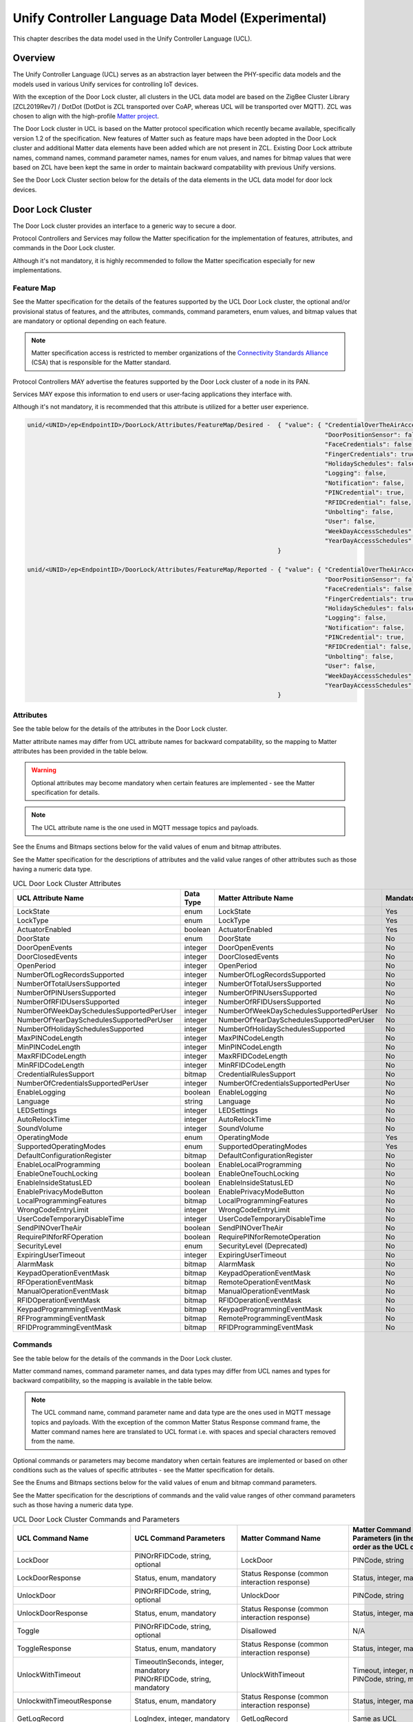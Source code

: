 .. meta::
  :description: UCL Data Model Chapter
  :keywords: UCL, Data Model, Door Lock

.. |ZCL2019Rev7| replace:: `ZCL 2019 Revision 7 <https://www.zigbeealliance.org/wp-content/uploads/2021/10/07-5123-07-ZigbeeClusterLibrary_Revision_7-1.pdf>`__

.. raw:: latex

 \newpage

.. _unify_specifications_chapter_unify_controller_language_data_model:

Unify Controller Language Data Model (Experimental)
===================================================

This chapter describes the data model used in the Unify Controller Language (UCL).

Overview
--------

The Unify Controller Language (UCL) serves as an abstraction layer between the PHY-specific data models
and the models used in various Unify services for controlling IoT devices.

With the exception of the Door Lock cluster, all clusters in the UCL data model are based on the ZigBee
Cluster Library [ZCL2019Rev7] / DotDot (DotDot is ZCL transported over CoAP, whereas UCL will be transported
over MQTT). ZCL was chosen to align with the high-profile `Matter project <https://github.com/project-chip/connectedhomeip>`__. 

The Door Lock cluster in UCL is based on the Matter protocol specification which recently became available, specifically version
1.2 of the specification. New features of Matter such as feature maps have been adopted in the Door Lock cluster and additional
Matter data elements have been added which are not present in ZCL. Existing Door Lock attribute names, command names, command 
parameter names, names for enum values, and names for bitmap values that were based on ZCL have been kept the same in order to 
maintain backward compatability with previous Unify versions.

See the Door Lock Cluster section below for the details of the data elements in the UCL data model for door lock devices.

Door Lock Cluster
-----------------

The Door Lock cluster provides an interface to a generic way to secure a door.

Protocol Controllers and Services may follow the Matter specification for the implementation of features, attributes,
and commands in the Door Lock cluster. 

Although it's not mandatory, it is highly recommended to follow the Matter specification especially for new implementations.

Feature Map
'''''''''''

See the Matter specification for the details of the features supported by the UCL Door Lock cluster, the optional and/or
provisional status of features, and the attributes, commands, command parameters, enum values, and bitmap values that are mandatory or 
optional depending on each feature.

.. note::

  Matter specification access is restricted to member organizations of the `Connectivity Standards Alliance <https://www.csa-iot.org/>`__ (CSA) 
  that is responsible for the Matter standard.

Protocol Controllers MAY advertise the features supported by the Door Lock cluster of a node in its PAN.

Services MAY expose this information to end users or user-facing applications they interface with.

Although it's not mandatory, it is recommended that this attribute is utilized for a better user experience.

.. code-block:: mqtt

  unid/<UNID>/ep<EndpointID>/DoorLock/Attributes/FeatureMap/Desired -  { "value": { "CredentialOverTheAirAccess": false,
                                                                                    "DoorPositionSensor": false,
                                                                                    "FaceCredentials": false,
                                                                                    "FingerCredentials": true,
                                                                                    "HolidaySchedules": false,
                                                                                    "Logging": false,
                                                                                    "Notification": false,
                                                                                    "PINCredential": true,
                                                                                    "RFIDCredential": false,
                                                                                    "Unbolting": false,
                                                                                    "User": false,
                                                                                    "WeekDayAccessSchedules": true,
                                                                                    "YearDayAccessSchedules": false }
                                                                       }

  unid/<UNID>/ep<EndpointID>/DoorLock/Attributes/FeatureMap/Reported - { "value": { "CredentialOverTheAirAccess": false,
                                                                                    "DoorPositionSensor": false,
                                                                                    "FaceCredentials": false,
                                                                                    "FingerCredentials": true,
                                                                                    "HolidaySchedules": false,
                                                                                    "Logging": false,
                                                                                    "Notification": false,
                                                                                    "PINCredential": true,
                                                                                    "RFIDCredential": false,
                                                                                    "Unbolting": false,
                                                                                    "User": false,
                                                                                    "WeekDayAccessSchedules": true,
                                                                                    "YearDayAccessSchedules": false }
                                                                       }

Attributes
''''''''''

See the table below for the details of the attributes in the Door Lock cluster.

Matter attribute names may differ from UCL attribute names for backward compatability, so the mapping to Matter attributes has 
been provided in the table below.

.. warning ::
  Optional attributes may become mandatory when certain features are implemented - see the Matter specification for details.

.. note::

  The UCL attribute name is the one used in MQTT message topics and payloads.

See the Enums and Bitmaps sections below for the valid values of enum and bitmap attributes.

See the Matter specification for the descriptions of attributes and the valid value ranges of other attributes such as those having a numeric data type.

.. list-table:: UCL Door Lock Cluster Attributes
  :name: table_unify_specifications_ucl_door_lock_cluster_attributes
  :widths: 30 10 30 10
  :width: 500px
  :header-rows: 1

  * - UCL Attribute Name
    - Data Type
    - Matter Attribute Name
    - Mandatory?
  * - LockState
    - enum
    - LockState
    - Yes
  * - LockType
    - enum
    - LockType
    - Yes
  * - ActuatorEnabled
    - boolean
    - ActuatorEnabled
    - Yes
  * - DoorState
    - enum
    - DoorState
    - No
  * - DoorOpenEvents
    - integer
    - DoorOpenEvents
    - No
  * - DoorClosedEvents
    - integer
    - DoorClosedEvents
    - No
  * - OpenPeriod
    - integer
    - OpenPeriod
    - No
  * - NumberOfLogRecordsSupported
    - integer
    - NumberOfLogRecordsSupported
    - No
  * - NumberOfTotalUsersSupported
    - integer
    - NumberOfTotalUsersSupported
    - No
  * - NumberOfPINUsersSupported
    - integer
    - NumberOfPINUsersSupported
    - No
  * - NumberOfRFIDUsersSupported
    - integer
    - NumberOfRFIDUsersSupported
    - No
  * - NumberOfWeekDaySchedulesSupportedPerUser
    - integer
    - NumberOfWeekDaySchedulesSupportedPerUser
    - No
  * - NumberOfYearDaySchedulesSupportedPerUser
    - integer
    - NumberOfYearDaySchedulesSupportedPerUser
    - No
  * - NumberOfHolidaySchedulesSupported
    - integer
    - NumberOfHolidaySchedulesSupported
    - No
  * - MaxPINCodeLength
    - integer
    - MaxPINCodeLength
    - No
  * - MinPINCodeLength
    - integer
    - MinPINCodeLength
    - No
  * - MaxRFIDCodeLength
    - integer
    - MaxRFIDCodeLength
    - No
  * - MinRFIDCodeLength
    - integer
    - MinRFIDCodeLength
    - No
  * - CredentialRulesSupport
    - bitmap
    - CredentialRulesSupport
    - No
  * - NumberOfCredentialsSupportedPerUser
    - integer
    - NumberOfCredentialsSupportedPerUser
    - No
  * - EnableLogging
    - boolean
    - EnableLogging
    - No
  * - Language
    - string
    - Language
    - No
  * - LEDSettings
    - integer
    - LEDSettings
    - No
  * - AutoRelockTime
    - integer
    - AutoRelockTime
    - No
  * - SoundVolume
    - integer
    - SoundVolume
    - No
  * - OperatingMode
    - enum
    - OperatingMode
    - Yes
  * - SupportedOperatingModes
    - enum
    - SupportedOperatingModes
    - Yes
  * - DefaultConfigurationRegister
    - bitmap
    - DefaultConfigurationRegister
    - No
  * - EnableLocalProgramming
    - boolean
    - EnableLocalProgramming
    - No
  * - EnableOneTouchLocking
    - boolean
    - EnableOneTouchLocking
    - No
  * - EnableInsideStatusLED
    - boolean
    - EnableInsideStatusLED
    - No
  * - EnablePrivacyModeButton
    - boolean
    - EnablePrivacyModeButton
    - No
  * - LocalProgrammingFeatures
    - bitmap
    - LocalProgrammingFeatures
    - No
  * - WrongCodeEntryLimit
    - integer
    - WrongCodeEntryLimit
    - No
  * - UserCodeTemporaryDisableTime
    - integer
    - UserCodeTemporaryDisableTime
    - No
  * - SendPINOverTheAir
    - boolean
    - SendPINOverTheAir
    - No
  * - RequirePINforRFOperation
    - boolean
    - RequirePINforRemoteOperation
    - No
  * - SecurityLevel
    - enum
    - SecurityLevel (Deprecated)
    - No
  * - ExpiringUserTimeout
    - integer
    - ExpiringUserTimeout
    - No
  * - AlarmMask
    - bitmap
    - AlarmMask
    - No
  * - KeypadOperationEventMask
    - bitmap
    - KeypadOperationEventMask
    - No
  * - RFOperationEventMask
    - bitmap
    - RemoteOperationEventMask
    - No
  * - ManualOperationEventMask
    - bitmap
    - ManualOperationEventMask
    - No
  * - RFIDOperationEventMask
    - bitmap
    - RFIDOperationEventMask
    - No
  * - KeypadProgrammingEventMask
    - bitmap
    - KeypadProgrammingEventMask
    - No
  * - RFProgrammingEventMask
    - bitmap
    - RemoteProgrammingEventMask
    - No
  * - RFIDProgrammingEventMask
    - bitmap
    - RFIDProgrammingEventMask
    - No

Commands
''''''''

See the table below for the details of the commands in the Door Lock cluster.

Matter command names, command parameter names, and data types may differ from UCL names and types for backward compatibility, 
so the mapping is available in the table below.

.. note::

  The UCL command name, command parameter name and data type are the ones used in MQTT message topics and payloads. With the exception of the common 
  Matter Status Response command frame, the Matter command names here are translated to UCL format i.e. with spaces and special characters removed 
  from the name.

Optional commands or parameters may become mandatory when certain features are implemented or based on other conditions such as the values of
specific attributes - see the Matter specification for details.

See the Enums and Bitmaps sections below for the valid values of enum and bitmap command parameters.

See the Matter specification for the descriptions of commands and the valid value ranges of other command parameters such as those having a 
numeric data type.

.. list-table:: UCL Door Lock Cluster Commands and Parameters
  :name: table_unify_specifications_ucl_door_lock_cluster_commands_and_parameters
  :widths: 20 40 20 40 20 10
  :width: 500px
  :header-rows: 1

  * - UCL Command Name
    - UCL Command Parameters
    - Matter Command Name
    - Matter Command Parameters (in the same order as the UCL column)
    - Direction
    - Mandatory?
  * - LockDoor
    - PINOrRFIDCode, string, optional
    - LockDoor
    - PINCode, string
    - Client to Server
    - Yes
  * - LockDoorResponse
    - Status, enum, mandatory
    - Status Response (common interaction response)
    - Status, integer, mandatory
    - Server to Client
    - Yes
  * - UnlockDoor
    - PINOrRFIDCode, string, optional
    - UnlockDoor
    - PINCode, string
    - Client to Server
    - Yes
  * - UnlockDoorResponse
    - Status, enum, mandatory
    - Status Response (common interaction response)
    - Status, integer, mandatory
    - Server to Client
    - Yes
  * - Toggle
    - PINOrRFIDCode, string, optional
    - Disallowed
    - N/A
    - Client to Server
    - No
  * - ToggleResponse
    - Status, enum, mandatory
    - Status Response (common interaction response)
    - Status, integer, mandatory
    - Server to Client
    - No
  * - UnlockWithTimeout
    - | TimeoutInSeconds, integer, mandatory
      | PINOrRFIDCode, string, mandatory
    - UnlockWithTimeout
    - | Timeout, integer, mandatory
      | PINCode, string, mandatory
    - Client to Server
    - No
  * - UnlockwithTimeoutResponse
    - Status, enum, mandatory
    - Status Response (common interaction response)
    - Status, integer, mandatory
    - Server to Client
    - No
  * - GetLogRecord
    - LogIndex, integer, mandatory
    - GetLogRecord
    - Same as UCL
    - Client to Server
    - No
  * - GetLogRecordResponse
    - | LogEntryID, integer, mandatory
      | Timestamp, integer, mandatory
      | EventType, enum, mandatory
      | SourceOperationEvent, enum, mandatory
      | EventIDOrAlarmCode, integer, mandatory
      | UserID, integer, mandatory
      | PIN, string, optional
    - GetLogRecordResponse
    - | LogEntryID, integer, mandatory
      | Timestamp, integer, mandatory
      | EventType, enum, mandatory
      | Source, integer, mandatory
      | EventIDOrAlarmCode, integer, mandatory
      | UserID, integer, mandatory
      | PIN, string, optional
    - Server to Client
    - No
  * - SetPINCode
    - | UserID, integer, mandatory
      | UserStatus, enum, mandatory
      | UserType, enum, mandatory
      | PIN, string, mandatory
    - SetPINCode
    - Same as UCL
    - Client to Server
    - No
  * - SetPINCodeResponse
    - Status, enum, mandatory
    - Status Response (common interaction response)
    - Status, integer, mandatory
    - Server to Client
    - No
  * - GetPINCode
    - UserID, integer, mandatory
    - GetPINCode
    - Same as UCL
    - Client to Server
    - No
  * - GetPINCodeResponse
    - | UserID, integer, mandatory
      | UserStatus, enum, mandatory
      | UserType, enum, mandatory
      | Code, string, mandatory
    - GetPINCodeResponse
    - | UserID, integer, mandatory
      | UserStatus, enum, mandatory
      | UserType, enum, mandatory
      | PINCode, string, mandatory
    - Server to Client
    - No
  * - ClearPINCode
    - UserID, integer, mandatory
    - ClearPINCode
    - PINSlotIndex, integer, mandatory
    - Client to Server
    - No
  * - ClearPINCodeResponse
    - Status, enum, mandatory
    - Status Response (common interaction response)
    - Status, integer, mandatory
    - Server to Client
    - No
  * - ClearAllPINCodes
    - None
    - ClearAllPINCodes
    - None
    - Client to Server
    - No
  * - ClearAllPINCodesResponse
    - Status, enum, mandatory
    - Status Response (common interaction response)
    - Status, integer, mandatory
    - Server to Client
    - No
  * - SetUserStatus
    - | UserID, integer, mandatory
      | UserStatus, enum, mandatory
    - SetUserStatus
    - Same as UCL
    - Client to Server
    - No
  * - SetUserStatusResponse
    - Status, enum, mandatory
    - Status Response (common interaction response)
    - Status, integer, mandatory
    - Server to Client
    - No
  * - GetUserStatus
    - UserID, integer, mandatory
    - GetUserStatus
    - Same as UCL
    - Client to Server
    - No
  * - GetUserStatusResponse
    - | UserID, integer, mandatory
      | UserStatus, enum, mandatory
    - GetUserStatusResponse
    - Same as UCL
    - Server to Client
    - No
  * - SetWeekdaySchedule
    - | ScheduleID, integer, mandatory
      | UserID, integer, mandatory
      | DaysMask, bitmap, mandatory
      | StartHour, integer, mandatory
      | StartMinute, integer, mandatory
      | EndHour, integer, mandatory
      | EndMinute, integer, mandatory
    - SetWeekdaySchedule
    - | WeekDayIndex, integer, mandatory
      | UserIndex, integer, mandatory
      | DaysMask, bitmap, mandatory
      | StartHour, integer, mandatory
      | StartMinute, integer, mandatory
      | EndHour, integer, mandatory
      | EndMinute, integer, mandatory
    - Client to Server
    - No
  * - SetWeekdayScheduleResponse
    - Status, enum, mandatory
    - Status Response (common interaction response)
    - Status, integer, mandatory
    - Server to Client
    - No
  * - GetWeekdaySchedule
    - | ScheduleID, integer, mandatory
      | UserID, integer, mandatory
    - GetWeekdaySchedule
    - | WeekDayIndex, integer, mandatory
      | UserIndex, integer, mandatory
    - Client to Server
    - No
  * - GetWeekdayScheduleResponse
    - | ScheduleID, integer, mandatory
      | UserID, integer, mandatory
      | Status, enum, mandatory
      | DaysMask, bitmap, optional
      | StartHour, integer, optional
      | StartMinute, integer, optional
      | EndHour, integer, optional
      | EndMinute, integer, optional
    - GetWeekdayScheduleResponse
    - | WeekDayIndex, integer, mandatory
      | UserIndex, integer, mandatory
      | Status, enum, mandatory
      | DaysMask, bitmap, optional
      | StartHour, integer, optional
      | StartMinute, integer, optional
      | EndHour, integer, optional
      | EndMinute, integer, optional
    - Server to Client
    - No
  * - ClearWeekdaySchedule
    - | ScheduleID, integer, mandatory
      | UserID, integer, mandatory
    - ClearWeekdaySchedule
    - | WeekDayIndex, integer, mandatory
      | UserIndex, integer, mandatory
    - Client to Server
    - No
  * - ClearWeekdayScheduleResponse
    - Status, enum, mandatory
    - Status Response (common interaction response)
    - Status, integer, mandatory
    - Server to Client
    - No
  * - SetYearDaySchedule
    - | ScheduleID, integer, mandatory
      | UserID, integer, mandatory
      | LocalStartTime, integer, mandatory
      | LocalEndTime, integer, mandatory
    - SetYearDaySchedule
    - | YearDayIndex, integer, mandatory
      | UserIndex, integer, mandatory
      | LocalStartTime, integer, mandatory
      | LocalEndTime, integer, mandatory
    - Client to Server
    - No
  * - SetYearDayScheduleResponse
    - Status, enum, mandatory
    - Status Response (common interaction response)
    - Status, integer, mandatory
    - Server to Client
    - No
  * - GetYearDaySchedule
    - | ScheduleID, integer, mandatory
      | UserID, integer, mandatory
    - GetYearDaySchedule
    - | YearDayIndex, integer, mandatory
      | UserIndex, integer, mandatory
    - Client to Server
    - No
  * - GetYearDayScheduleResponse
    - | ScheduleID, integer, mandatory
      | UserID, integer, mandatory
      | Status, enum, mandatory
      | LocalStartTime, integer, optional
      | LocalEndTime, integer, optional
    - GetYearDayScheduleResponse
    - | YearDayIndex, integer, mandatory
      | UserIndex, integer, mandatory
      | Status, enum, mandatory
      | LocalStartTime, integer, optional
      | LocalEndTime, integer, optional
    - Server to Client
    - No
  * - ClearYearDaySchedule
    - | ScheduleID, integer, mandatory
      | UserID, integer, mandatory
    - ClearYearDaySchedule
    - | YearDayIndex, integer, mandatory
      | UserIndex, integer, mandatory
    - Client to Server
    - No
  * - ClearYearDayScheduleResponse
    - Status, enum, mandatory
    - Status Response (common interaction response)
    - Status, integer, mandatory
    - Server to Client
    - No
  * - SetHolidaySchedule
    - | HolidayScheduleID, integer, mandatory
      | LocalStartTime, integer, mandatory
      | LocalEndTime, integer, mandatory
      | OperatingMode, enum, mandatory
    - SetHolidaySchedule
    - | HolidayIndex, integer, mandatory
      | LocalStartTime, integer, mandatory
      | LocalEndTime, integer, mandatory
      | OperatingModeDuringHoliday, enum, mandatory
    - Client to Server
    - No
  * - SetHolidayScheduleResponse
    - Status, enum, mandatory
    - Status Response (common interaction response)
    - Status, integer, mandatory
    - Server to Client
    - No
  * - GetHolidaySchedule
    - HolidayScheduleID, integer, mandatory
    - GetHolidaySchedule
    - HolidayIndex, integer, mandatory
    - Client to Server
    - No
  * - GetHolidayScheduleResponse
    - | HolidayScheduleID, integer, mandatory
      | Status, enum, mandatory
      | LocalStartTime, integer, optional
      | LocalEndTime, integer, optional
      | OperatingModeDuringHoliday, enum, optional
    - GetHolidayScheduleResponse
    - | HolidayIndex, integer, mandatory
      | Status, enum, mandatory
      | LocalStartTime, integer, optional
      | LocalEndTime, integer, optional
      | OperatingMode, enum, optional
    - Server to Client
    - No
  * - ClearHolidaySchedule
    - HolidayScheduleID, integer, mandatory
    - ClearHolidaySchedule
    - HolidayIndex, integer, mandatory
    - Client to Server
    - No
  * - ClearHolidayScheduleResponse
    - Status, enum, mandatory
    - Status Response (common interaction response)
    - Status, integer, mandatory
    - Server to Client
    - No
  * - SetUserType
    - | UserID, integer, mandatory
      | UserType, enum, mandatory
    - SetUserType
    - Same as UCL
    - Client to Server
    - No
  * - SetUserTypeResponse
    - Status, enum, mandatory
    - Status Response (common interaction response)
    - Status, integer, mandatory
    - Server to Client
    - No
  * - GetUserType
    - UserID, integer, mandatory
    - GetUserType
    - Same as UCL
    - Client to Server
    - No
  * - GetUserTypeResponse
    - | UserID, integer, mandatory
      | UserType, enum, mandatory
    - GetUserTypeResponse
    - Same as UCL
    - Server to Client
    - No
  * - SetRFIDCode
    - | UserID, integer, mandatory
      | UserStatus, enum, mandatory
      | UserType, enum, mandatory
      | RFIDCode, string, mandatory
    - SetRFIDCode
    - Same as UCL
    - Client to Server
    - No
  * - SetRFIDCodeResponse
    - Status, enum, mandatory
    - Status Response (common interaction response)
    - Status, integer, mandatory
    - Server to Client
    - No
  * - GetRFIDCode
    - UserID, integer, mandatory
    - GetRFIDCode
    - Same as UCL
    - Client to Server
    - No
  * - GetRFIDCodeResponse
    - | UserID, integer, mandatory
      | UserStatus, enum, mandatory
      | UserType, enum, mandatory
      | RFIDCode, string, mandatory
    - GetRFIDCodeResponse
    - Same as UCL
    - Server to Client
    - No
  * - ClearRFIDCode
    - UserID, integer, mandatory
    - ClearRFIDCode
    - RFIDSlotIndex, integer, mandatory
    - Client to Server
    - No
  * - ClearRFIDCodeResponse
    - Status, enum, mandatory
    - Status Response (common interaction response)
    - Status, integer, mandatory
    - Server to Client
    - No
  * - ClearAllRFIDCodes
    - None
    - ClearAllRFIDCodes
    - None
    - Client to Server
    - No
  * - ClearAllRFIDCodesResponse
    - Status, enum, mandatory
    - Status Response (common interaction response)
    - Status, integer, mandatory
    - Server to Client
    - No
  * - SetUser
    - | OperationType, enum, mandatory
      | UserIndex, integer, mandatory
      | UserName, string, mandatory
      | UserUniqueID, integer, mandatory
      | UserStatus, enum, mandatory
      | UserType, enum, mandatory
      | CredentialRule, enum, mandatory
    - SetUser
    - Same as UCL
    - Client to Server
    - No
  * - GetUser
    - UserIndex, integer, mandatory
    - GetUser
    - Same as UCL
    - Client to Server
    - No
  * - GetUserResponse
    - | UserIndex, integer, mandatory
      | UserName, string, mandatory
      | UserUniqueID, integer, mandatory
      | UserStatus, enum, mandatory
      | UserType, enum, mandatory
      | CredentialRule, enum, mandatory
      | Credentials, list of structs, mandatory
      | NextUserIndex, integer, mandatory
    - GetUserResponse
    - | UserIndex, integer, mandatory
      | UserName, string, mandatory
      | UserUniqueID, integer, mandatory
      | UserStatus, enum, mandatory
      | UserType, enum, mandatory
      | CredentialRule, enum, mandatory
      | Credentials, list of structs, mandatory
      | CreatorFabricIndex, integer, mandatory
      | LastModifiedFabricIndex, integer, mandatory
      | NextUserIndex, integer, mandatory
    - Server to Client
    - No
  * - ClearUser
    - UserIndex, integer, mandatory
    - ClearUser
    - Same as UCL
    - Client to Server
    - No
  * - SetCredential
    - | OperationType, enum, mandatory
      | Credential, struct, mandatory
      | CredentialData, string, mandatory
      | UserIndex, integer, mandatory
      | UserStatus, enum, mandatory
      | UserType, enum, mandatory
    - SetCredential
    - Same as UCL
    - Client to Server
    - No
  * - SetCredentialResponse
    - | Status, integer, mandatory
      | UserIndex, integer, mandatory
      | NextCredentialIndex, integer, optional
    - SetCredentialResponse
    - Same as UCL
    - Server to Client
    - No
  * - GetCredentialStatus
    - Credential, struct, mandatory
    - GetCredentialStatus
    - Same as UCL
    - Client to Server
    - No
  * - GetCredentialStatusResponse
    - | CredentialExists, boolean, mandatory
      | UserIndex, integer, mandatory
      | NextCredentialIndex, integer, optional
    - GetCredentialStatusResponse
    - | CredentialExists, boolean, mandatory
      | UserIndex, integer, mandatory
      | CreatorFabricIndex, integer, mandatory
      | LastModifiedFabricIndex, integer, mandatory
      | NextCredentialIndex, integer, optional
    - Server to Client
    - No
  * - ClearCredential
    - Credential, struct, mandatory
    - ClearCredential
    - Same as UCL
    - Client to Server
    - No
  * - UnboltDoor
    - PINCode, string, optional
    - UnboltDoor
    - Same as UCL
    - Client to Server
    - No
  * - OperatingEventNotification
    - | OperationEventSource, enum, mandatory
      | OperationEventCode, enum, mandatory
      | UserID, integer, mandatory
      | PIN, string, mandatory
      | LocalTime, integer, mandatory
      | Data, string, optional
    - OperationEventNotification
    - | OperationEventSource, integer, mandatory
      | OperationEventCode, integer, mandatory
      | UserID, integer, mandatory
      | PIN, string, mandatory
      | LocalTime, integer, mandatory
      | Data, string, optional
    - Server to Client
    - No
  * - ProgrammingEventNotification
    - | ProgramEventSource, enum, mandatory
      | ProgramEventCode, enum, mandatory
      | UserID, integer, mandatory
      | PIN, string, mandatory
      | UserType, enum, mandatory
      | UserStatus, enum, mandatory
      | LocalTime, integer, mandatory
      | Data, string, optional
    - ProgrammingEventNotification
    - | ProgramEventSource, integer, mandatory
      | ProgramEventCode, integer, mandatory
      | UserID, integer, mandatory
      | PIN, string, mandatory
      | UserType, enum, mandatory
      | UserStatus, enum, mandatory
      | LocalTime, integer, mandatory
      | Data, string, optional
    - Server to Client
    - No

Enums
'''''

See the table below for the details of the enum attributes or command parameters in the Door Lock cluster.

Matter enum names and/or values may differ from UCL names for backward compatability, so the mapping to Matter names has 
been provided.

.. note::

  The UCL enum name is the one used in MQTT message topics and payloads. Enums are often accompanied by just descriptions for the values 
  in the ZCL and Matter specifications. The Matter names here are translated to UCL format i.e. with spaces and special characters 
  removed from the name.

See the Matter specification for the descriptions of enums and their values.

Protocol Controllers MAY follow the Matter specification for the mandatory or optional enum values supported.

Although it's not mandatory, it is recommended that the Matter specification is followed for a better user experience.

.. list-table:: UCL Door Lock Cluster Enums
  :name: table_unify_specifications_ucl_door_lock_cluster_enums
  :widths: 20 40 20 40
  :width: 500px
  :header-rows: 1

  * - UCL Enum Name
    - UCL Enum Values
    - Matter Enum Name
    - Matter Enum Values (in the same order as the UCL column)
  * - LockState
    - | NotFullyLocked
      | Locked
      | Unlocked
      | Unlatched
      | Undefined
    - LockState
    - | NotFullyLocked
      | Locked
      | Unlocked
      | Unlatched
      | null
  * - LockType
    - | DeadBolt
      | Magnetic
      | Other
      | Mortise
      | Rim
      | LatchBolt
      | CylindricalLock
      | TubularLock
      | InterconnectedLock
      | DeadLatch
      | DoorFurniture
      | Eurocylinder
    - LockType
    - Same as UCL
  * - DoorState
    - | Open
      | Closed
      | ErrorJammed
      | ErrorForcedOpen
      | ErrorUnspecified
      | DoorAjar
      | Undefined
    - DoorState
    - | DoorOpen
      | DoorClosed
      | DoorJammed
      | DoorForcedOpen
      | DoorUnspecifiedError
      | DoorAjar
      | null
  * - CredentialRuleEnum
    - | Single
      | Dual
      | Tri
    - CredentialRuleEnum
    - Same as UCL
  * - OperatingMode
    - | Normal
      | Vacation
      | Privacy
      | NoRFLockOrUnlock
      | Passage
    - OperatingMode
    - | Normal
      | Vacation
      | Privacy
      | NoRemoteLockUnlock
      | Passage
  * - LEDSettings
    - | NeverUseLED
      | UseLEDExceptForAccessAllowed
      | UseLEDForAllEvents
    - LEDSettings
    - Same as UCL
  * - SoundVolume
    - | SilentMode
      | LowVolume
      | HighVolume
      | MediumVolume
    - SoundVolume
    - Same as UCL
  * - SecurityLevel
    - | Network
      | APS
    - SecurityLevel (deprecated)
    - N/A
  * - UserStatus
    - | Available
      | OccupiedEnabled
      | OcupiedDisabled
      | (Value 2 not defined)
      | NotSupported
    - UserStatus
    - | Available
      | OccupiedEnabled
      | OcupiedDisabled
      | (Value 2 not defined)
      | null
  * - UserType
    - | Unrestricted
      | YearDayScheduleUser
      | WeekDayScheduleUser
      | MasterUser
      | NonAccessUser
      | ForcedUser
      | DisposableUser
      | ExpiringUser
      | ScheduleRestrictedUser
      | RemoteOnlyUser
      | NotSupported
    - UserType
    - | Unrestricted
      | YearDayScheduleUser
      | WeekDayScheduleUser
      | ProgrammingUser
      | NonAccessUser
      | ForcedUser
      | DisposableUser
      | ExpiringUser
      | ScheduleRestrictedUser
      | RemoteOnlyUser
      | null
  * - CredentialTypeEnum
    - | ProgrammingPIN
      | PIN
      | RFID
      | Fingerprint
      | FingerVein
      | Face
    - CredentialTypeEnum
    - Same as UCL
  * - DataOperationTypeEnum
    - | Add
      | Clear
      | Modify
    - DataOperationTypeEnum
    - Same as UCL

Bitmaps
'''''''

See the table below for the details of the bitmap attributes or command parameters in the Door Lock cluster.

Matter bitmap names and/or value names may differ from UCL names and types for backward compatibility, so the mapping is available in the table below.

.. note::

  The UCL name is the one used in MQTT message topics and payloads. Bitmaps are often accompanied by just descriptions for the bits 
  in the ZCL and Matter specifications. The Matter names here are translated to UCL format i.e. with spaces and special characters 
  removed from the name.

See the Matter specification for the descriptions of bitmaps and their values.

Protocol Controllers MAY follow the Matter specification for the mandatory or optional bitmap values supported.

Although it's not mandatory, it is recommended that the Matter specification is followed for a better user experience.

.. list-table:: UCL Door Lock Cluster Bitmaps
  :name: table_unify_specifications_ucl_door_lock_cluster_bitmaps
  :widths: 20 40 20 40
  :width: 500px
  :header-rows: 1

  * - UCL Bitmap Name
    - UCL Bitmap Values
    - Matter Bitmap Name
    - Matter Bitmap Values (in the same order as the UCL column)
  * - CredentialRulesSupport
    - | Single
      | Dual
      | Tri
    - CredentialRulesSupport
    - Same as UCL
  * - SupportedOperatingModes
    - | NormalModeSupported
      | VacationModeSupported
      | PrivacyModeSupported
      | NoRFLockOrUnlockModeSupported
      | PassageModeSupported
    - SupportedOperatingModes
    - | Normal
      | Vacation
      | Privacy
      | NoRemoteLockUnlock
      | Passage
  * - DefaultConfigurationRegister
    - | DefaultEnableLocalProgrammingAttributeIsEnabled
      | DefaultKeypadInterfaceIsEnabled
      | DefaultRFInterfaceIsEnabled
      | (Bits 3 and 4 not defined)
      | DefaultSoundVolumeIsEnabled
      | DefaultAutoRelockTimeIsEnabled
      | DefaultLEDSettingsIsEnabled
    - DefaultConfigurationRegister
    - | DefaultEnableLocalProgrammingAttributeIsEnabled
      | DefaultKeypadInterfaceIsEnabled
      | DefaultRemoteInterfaceIsEnabled
      | (Bits 3 and 4 not defined)
      | DefaultSoundVolumeIsEnabled
      | DefaultAutoRelockTimeIsEnabled
      | DefaultLEDSettingsIsEnabled
  * - LocalProgrammingFeatures
    - | AddUsersCredentialsSchedulesIsEnabled
      | ModifyUsersCredentialsSchedulesIsEnabled
      | ClearUsersCredentialsSchedulesIsEnabled
      | AdjustLockSettingsLocallyIsEnabled
    - LocalProgrammingFeatures
    - Same as UCL
  * - AlarmMask
    - | DeadboltJammed
      | LockResetToFactoryDefaults
      | (Bit 2 reserved)
      | RFPowerModuleCycled
      | TamperAlarmWrongCodeEntryLimit
      | TamperAlarmFrontEscutcheonRemovedFromMain
      | ForcedDoorOpenUnderDoorLockedCondition
    - AlarmMask
    - | LockingMechanismJammed
      | LockResetToFactoryDefaults
      | (Bit 2 reserved)
      | RFPowerModuleCycled
      | TamperAlarmWrongCodeEntryLimit
      | TamperAlarmFrontEscutcheonRemovedFromMain
      | ForcedDoorOpenUnderDoorLockedCondition
  * - DaysMask
    - | Sun
      | Mon
      | Tue
      | Wed
      | Thu
      | Fri
      | Sat
    - DaysMask
    - | Sunday
      | Monday
      | Tuesday
      | Wednesday
      | Thursday
      | Friday
      | Saturday
  * - EventType
    - | Operation
      | Programming
      | Alarm
    - EventType
    - Same as UCL
  * - OperationEventSource
    - | Keypad
      | RF
      | Manual
      | RFID
      | Indeterminate
    - OperationEventSource
    - | Keypad
      | Remote
      | Manual
      | RFID
      | Indeterminate
  * - SourceOperationEvent
    - | UnknownOrMS
      | Lock
      | Unlock
      | LockFailureInvalidPINOrID
      | LockFailureInvalidSchedule
      | UnlockFailureInvalidPINOrID
      | UnlockFailureInvalidSchedule
      | OneTouchLock
      | KeyLock
      | KeyUnlock
      | AutoLock
      | ScheduleLock
      | ScheduleUnlock
      | ManualLock
      | ManualUnlock
      | NonAccessUserOperationalEvent
    - OperationEventCode
    - Same as UCL
  * - KeypadOperationEventMask
    - | KeypadOpUnknownOrMS
      | KeypadOpLock
      | KeypadOpUnlock
      | KeypadOpLockErrorInvalidPIN
      | KeypadOpLockErrorInvalidSchedule
      | KeypadOpUnlockInvalidPIN
      | KeypadOpUnlockInvalidSchedule
      | KeypadOpNonAccessUser
    - KeypadOperationEventMask
    - Same as UCL
  * - RFOperationEventMask
    - | RFOpUnknownOrMS
      | RFOpLock
      | RFOpUnlock
      | RFOpLockErrorInvalidCode
      | RFOpLockErrorInvalidSchedule
      | RFOpUnlockInvalidCode
      | RFOpUnlockInvalidSchedule
    - RemoteOperationEventMask
    - | RemoteOpUnknownOrMS
      | RemoteOpLock
      | RemoteOpUnlock
      | RemoteOpLockErrorInvalidCode
      | RemoteOpLockErrorInvalidSchedule
      | RemoteOpUnlockInvalidCode
      | RemoteOpUnlockInvalidSchedule
  * - ManualOperationEventMask
    - | ManualOpUnknownOrMS
      | ManualOpThumbturnLock
      | ManualOpThumbturnUnlock
      | ManualOpOneTouchLock
      | ManualOpKeyLock
      | ManualOpKeyUnlock
      | ManualOpAutoLock
      | ManualOpScheduleLock
      | ManualOpScheduleUnlock
      | ManualOpLock
      | ManualOpUnlock
    - ManualOperationEventMask
    - Same as UCL
  * - RFIDOperationEventMask
    - | RFIDOpUnknownOrMS
      | RFIDOpLock
      | RFIDOpUnlock
      | RFIDOpLockErrorInvalidRFID
      | RFIDOpLockErrorInvalidSchedule
      | RFIDOpUnlockErrorInvalidRFID
      | RFIDOpUnlockErrorInvalidSchedule
    - RFIDOperationEventMask
    - Same as UCL
  * - ProgramEventSource
    - | Keypad
      | RF
      | (Bit 2 reserved)
      | RFID
      | Indeterminate
    - ProgramEventSource
    - | Keypad
      | Remote
      | (Bit 2 reserved)
      | RFID
      | Indeterminate
  * - ProgramEventCode
    - | UnknownOrMS
      | MasterCodeChanged
      | PINCodeAdded
      | PINCodeDeleted
      | PINCodeChanged
      | RFIDCodeAdded
      | RFIDCodeDeleted
    - ProgrammingEventCode
    - | UnknownOrMfgSpecific
      | ProgrammingCodeChanged
      | PINCodeAdded
      | PINCodeCleared
      | PINCodeChanged
      | RFIDCodeAdded
      | RFIDCodeCleared
  * - KeypadProgrammingEventMask
    - | KeypadProgUnknownOrMS
      | KeypadProgMasterCodeChanged
      | KeypadProgPINAdded
      | KeypadProgPINDeleted
      | KeypadProgPINChanged
    - KeypadProgrammingEventMask
    - | KeypadProgUnknownOrMS
      | KeypadProgPINCodeChanged
      | KeypadProgPINAdded
      | KeypadProgPINCleared
      | KeypadProgPINChanged
  * - RFProgrammingEventMask
    - | RFProgUnknownOrMS
      | (Bit 1 not defined)
      | RFProgPINAdded
      | RFProgPINDeleted
      | RFProgPINChanged
      | RFProgRFIDAdded
      | RFProgRFIDDeleted
    - RemoteProgrammingEventMask
    - | RemoteProgUnknownOrMS
      | (Bit 1 not defined)
      | RemoteProgPINAdded
      | RemoteProgPINCleared
      | RemoteProgPINChanged
      | RemoteProgRFIDAdded
      | RemoteProgRFIDCleared
  * - RFIDProgrammingEventMask
    - | RFIDProgUnknownOrMS
      | (Bits 1-4 not defined)
      | RFIDProgRFIDAdded
      | RFIDProgRFIDDeleted
    - RFIDProgrammingEventMask
    - | RFIDProgUnknownOrMS
      | (Bits 1-4 not defined)
      | RFIDProgRFIDAdded
      | RFIDProgRFIDCleared

Events
''''''

The eventing framework in Matter allows the edges of attribute history to be preserved, as opposed to attribute changes 
whose history may be lost due to a node being offline. Events are logged in an event table and reported to nodes
that subscribe to the event, and can be queried by client nodes.

The Matter Events are not used in UCL. So none of the Door locks Matter Events are supported for now.

The UCL Door Lock cluster does not support all of the Matter Door Lock events at this time.

See the Matter specification for details.
